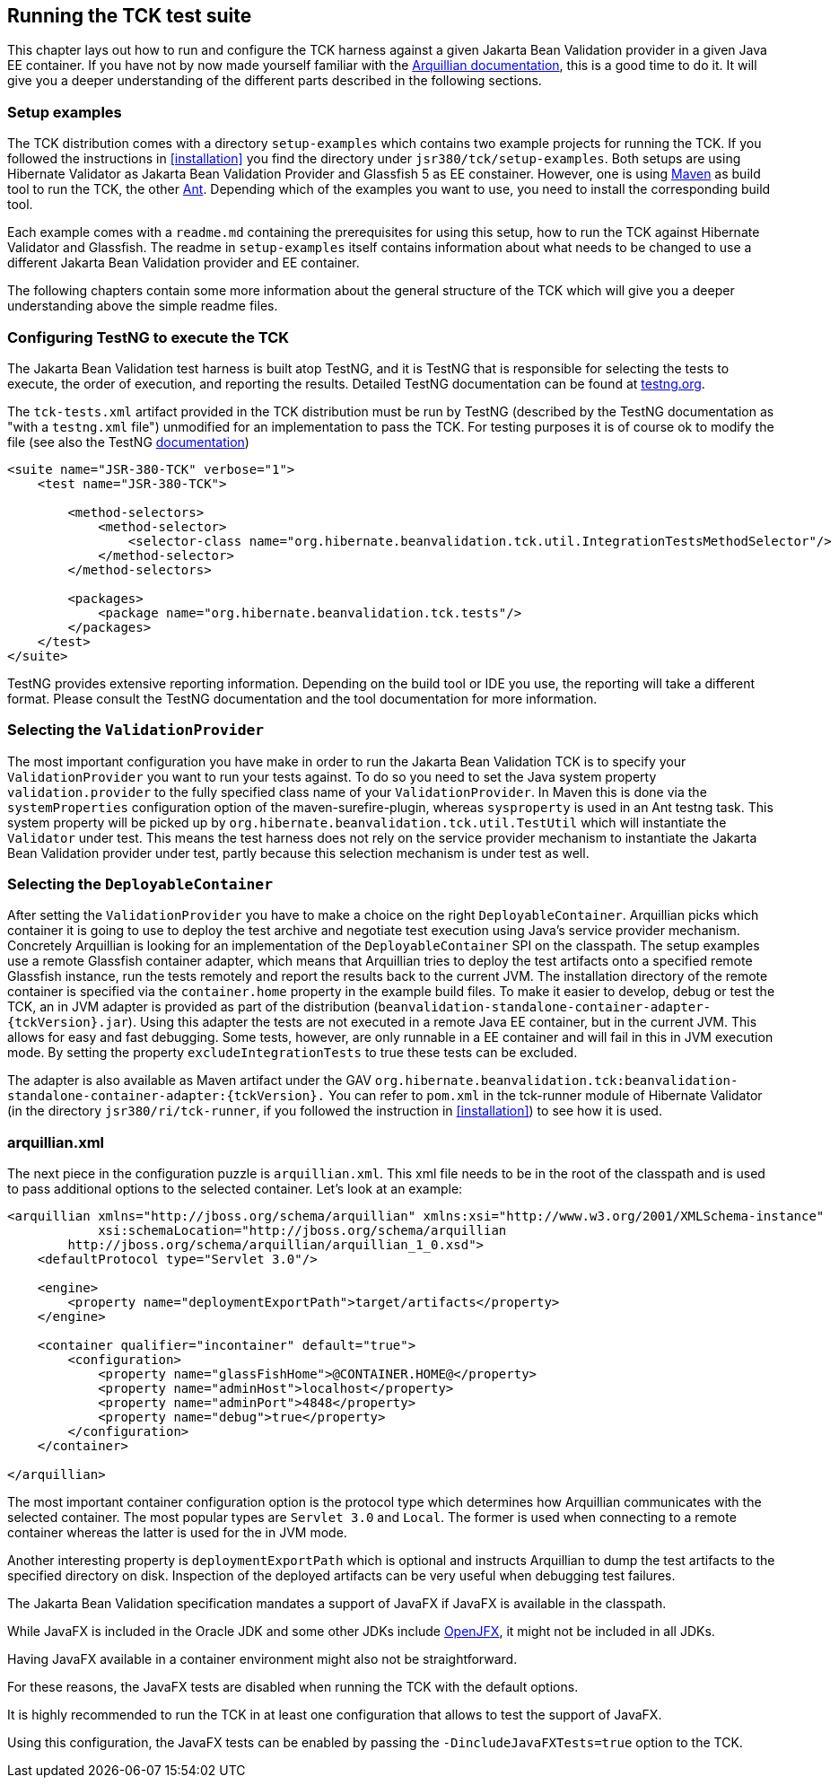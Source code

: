 [[configuration]]
== Running the TCK test suite

This chapter lays out how to run and configure the TCK harness against
a given Jakarta Bean Validation provider in a given Java EE container. If you have
not by now made yourself familiar with the https://docs.jboss.org/author/display/ARQ/Reference+Guide[Arquillian
documentation], this is a good time to do it. It will give you a
deeper understanding of the different parts described in the following
sections.

=== Setup examples

The TCK distribution comes with a directory
`setup-examples` which contains two example projects
for running the TCK. If you followed the instructions in <<installation>> you find the directory under
`jsr380/tck/setup-examples`. Both setups are using
Hibernate Validator as Jakarta Bean Validation Provider and Glassfish 5 as EE
constainer. However, one is using http://maven.apache.org/[Maven] as build tool to run the TCK,
the other http://ant.apache.org/[Ant]. Depending which
of the examples you want to use, you need to install the corresponding
build tool.

Each example comes with a `readme.md` containing
the prerequisites for using this setup, how to run the TCK against
Hibernate Validator and Glassfish. The readme in
`setup-examples` itself contains information about what
needs to be changed to use a different Jakarta Bean Validation provider and EE
container.

The following chapters contain some more information about the
general structure of the TCK which will give you a deeper understanding
above the simple readme files.

=== Configuring TestNG to execute the TCK

The Jakarta Bean Validation test harness is built atop TestNG, and it is
TestNG that is responsible for selecting the tests to execute, the order
of execution, and reporting the results. Detailed TestNG documentation can
be found at http://testng.org/doc/documentation-main.html[testng.org].

The `tck-tests.xml` artifact provided in the TCK
distribution must be run by TestNG (described by the TestNG documentation
as "with a `testng.xml` file") unmodified for an
implementation to pass the TCK. For testing purposes it is of course ok to
modify the file (see also the TestNG http://testng.org/doc/documentation-main.html#testng-xml[documentation])

[source,xml]
----
<suite name="JSR-380-TCK" verbose="1">
    <test name="JSR-380-TCK">

        <method-selectors>
            <method-selector>
                <selector-class name="org.hibernate.beanvalidation.tck.util.IntegrationTestsMethodSelector"/>
            </method-selector>
        </method-selectors>

        <packages>
            <package name="org.hibernate.beanvalidation.tck.tests"/>
        </packages>
    </test>
</suite>
----

TestNG provides extensive reporting information. Depending on the
build tool or IDE you use, the reporting will take a different format.
Please consult the TestNG documentation and the tool documentation for
more information.

=== Selecting the `ValidationProvider`

The most important configuration you have make in order to run the
Jakarta Bean Validation TCK is to specify your
`ValidationProvider` you want to run your tests
against. To do so you need to set the Java system property
`validation.provider` to the fully specified class name
of your `ValidationProvider`. In Maven this is done
via the `systemProperties` configuration option of the
maven-surefire-plugin, whereas
`sysproperty` is used in an Ant testng task. This
system property will be picked up by
`org.hibernate.beanvalidation.tck.util.TestUtil`
which will instantiate the `Validator` under test.
This means the test harness does not rely on the service provider
mechanism to instantiate the Jakarta Bean Validation provider under test, partly
because this selection mechanism is under test as well.

[[configuration-deployable-container]]
=== Selecting the `DeployableContainer`

After setting the `ValidationProvider` you have
to make a choice on the right `DeployableContainer`.
Arquillian picks which container it is going to use to deploy the test
archive and negotiate test execution using Java's service provider
mechanism. Concretely Arquillian is looking for an implementation of the
`DeployableContainer` SPI on the classpath. The setup
examples use a remote Glassfish container adapter, which means that
Arquillian tries to deploy the test artifacts onto a specified remote
Glassfish instance, run the tests remotely and report the results back to
the current JVM. The installation directory of the remote container is
specified via the `container.home` property in the
example build files.
To make it easier to develop, debug or test the TCK, an in JVM
adapter is provided as part of the distribution
(`beanvalidation-standalone-container-adapter-{tckVersion}.jar`).
Using this adapter the tests are not executed in a remote Java EE
container, but in the current JVM. This allows for easy and fast
debugging. Some tests, however, are only runnable in a EE container
and will fail in this in JVM execution mode. By setting the property
`excludeIntegrationTests` to
true these tests can be excluded.

The adapter is also available as Maven artifact under the GAV
`org.hibernate.beanvalidation.tck:beanvalidation-standalone-container-adapter:{tckVersion}.`
You can refer to `pom.xml` in the tck-runner module
of Hibernate Validator (in the directory
`jsr380/ri/tck-runner`, if you followed the
instruction in <<installation>>) to see how it is
used.

[[configuration-arquillian-xml]]
=== arquillian.xml

The next piece in the configuration puzzle is
`arquillian.xml`. This xml file needs to be in the root
of the classpath and is used to pass additional options to the selected
container. Let's look at an example:

[source, xml]
----
<arquillian xmlns="http://jboss.org/schema/arquillian" xmlns:xsi="http://www.w3.org/2001/XMLSchema-instance"
            xsi:schemaLocation="http://jboss.org/schema/arquillian
        http://jboss.org/schema/arquillian/arquillian_1_0.xsd">
    <defaultProtocol type="Servlet 3.0"/>

    <engine>
        <property name="deploymentExportPath">target/artifacts</property>
    </engine>

    <container qualifier="incontainer" default="true">
        <configuration>
            <property name="glassFishHome">@CONTAINER.HOME@</property>
            <property name="adminHost">localhost</property>
            <property name="adminPort">4848</property>
            <property name="debug">true</property>
        </configuration>
    </container>

</arquillian>
----

The most important container configuration option is the protocol
type which determines how Arquillian communicates with the selected
container. The most popular types are `Servlet 3.0` and
`Local`. The former is used when connecting to a remote
container whereas the latter is used for the in JVM mode.

Another interesting property is
`deploymentExportPath` which is optional and instructs
Arquillian to dump the test artifacts to the specified directory on disk.
Inspection of the deployed artifacts can be very useful when debugging
test failures.

[[configuration-javafx]]

The Jakarta Bean Validation specification mandates a support of JavaFX if JavaFX is available in the classpath.

While JavaFX is included in the Oracle JDK and some other JDKs include https://wiki.openjdk.java.net/display/OpenJFX/Main[OpenJFX],
it might not be included in all JDKs.

Having JavaFX available in a container environment might also not be straightforward.

For these reasons, the JavaFX tests are disabled when running the TCK with the default options.

It is highly recommended to run the TCK in at least one configuration that allows to test the support of JavaFX.

Using this configuration, the JavaFX tests can be enabled by passing the `-DincludeJavaFXTests=true` option to the TCK.
